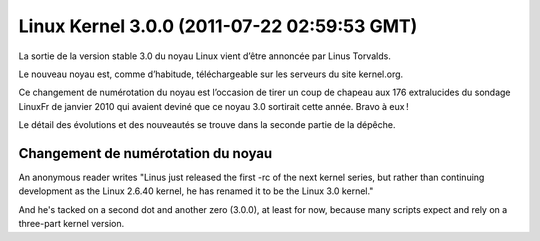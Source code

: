 ﻿

.. index::
   pair: Linux; Kernel (3.0.0)

.. _linux_kernel_3_0_0:

==============================================
Linux Kernel 3.0.0 (2011-07-22 02:59:53 GMT)
==============================================

.. seealso::

   - http://linuxfr.org/news/le-noyau-linux-est-disponible-en-version%C2%A030
   - http://article.gmane.org/gmane.linux.kernel/1170070


La sortie de la version stable 3.0 du noyau Linux vient d’être annoncée par
Linus Torvalds.

Le nouveau noyau est, comme d’habitude, téléchargeable sur les serveurs du site kernel.org.

Ce changement de numérotation du noyau est l’occasion de tirer un coup de chapeau
aux 176 extralucides du sondage LinuxFr de janvier 2010 qui avaient deviné que
ce noyau 3.0 sortirait cette année. Bravo à eux !

Le détail des évolutions et des nouveautés se trouve dans la seconde partie de
la dépêche.



Changement de numérotation du noyau
===================================

.. seealso:: 

   - http://linux.slashdot.org/story/11/05/30/0237259/linus-renames-2640-kernel-to-linux-30-announces-release-candidate

An anonymous reader writes "Linus just released the first -rc of the next kernel
series, but rather than continuing development as the Linux 2.6.40 kernel, he
has renamed it to be the Linux 3.0 kernel."

And he's tacked on a second dot and another zero (3.0.0), at least for now,
because many scripts expect and rely on a three-part kernel version.




